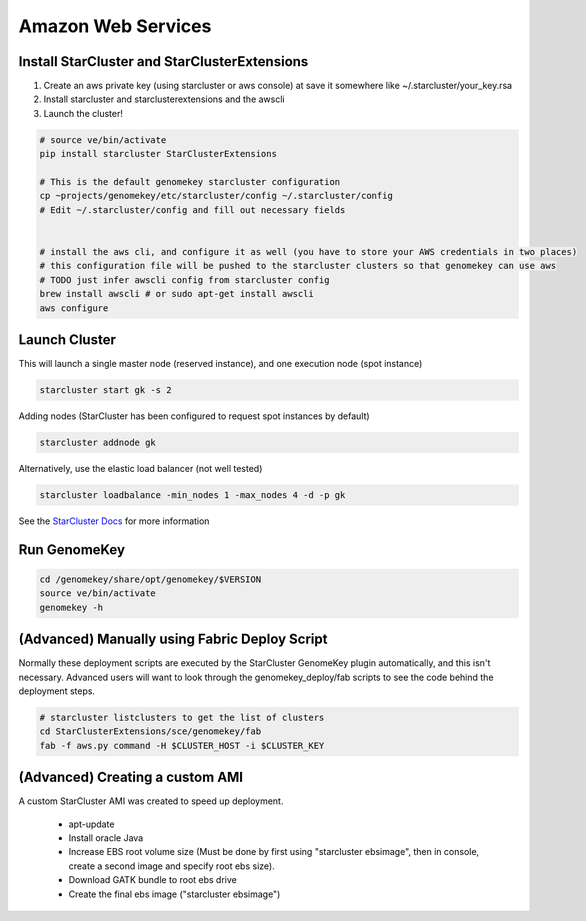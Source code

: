 Amazon Web Services
=======================


Install StarCluster and StarClusterExtensions
++++++++++++++++++++++++++++++++++++++++++++++

1) Create an aws private key (using starcluster or aws console) at save it somewhere like ~/.starcluster/your_key.rsa
2) Install starcluster and starclusterextensions and the awscli
3) Launch the cluster!

.. code-block:: bash

    # source ve/bin/activate
    pip install starcluster StarClusterExtensions

    # This is the default genomekey starcluster configuration
    cp ~projects/genomekey/etc/starcluster/config ~/.starcluster/config
    # Edit ~/.starcluster/config and fill out necessary fields


    # install the aws cli, and configure it as well (you have to store your AWS credentials in two places)
    # this configuration file will be pushed to the starcluster clusters so that genomekey can use aws
    # TODO just infer awscli config from starcluster config
    brew install awscli # or sudo apt-get install awscli
    aws configure


Launch Cluster
+++++++++++++++++++

This will launch a single master node (reserved instance), and one execution node (spot instance)

.. code-block:: bash

    starcluster start gk -s 2

Adding nodes (StarCluster has been configured to request spot instances by default)

.. code-block:: bash

    starcluster addnode gk

Alternatively, use the elastic load balancer (not well tested)

.. code-block:: bash

    starcluster loadbalance -min_nodes 1 -max_nodes 4 -d -p gk


See the `StarCluster Docs <http://star.mit.edu/cluster/docs/latest/manual/>`_ for more information


Run GenomeKey
+++++++++++++++

.. code-block:: bash

    cd /genomekey/share/opt/genomekey/$VERSION
    source ve/bin/activate
    genomekey -h



(Advanced) Manually using Fabric Deploy Script
++++++++++++++++++++++++++++++++++++++++++++++++

Normally these deployment scripts are executed by the StarCluster GenomeKey plugin automatically, and this isn't necessary.
Advanced users will want to look through the genomekey_deploy/fab scripts to see the code behind the deployment
steps.

.. code-block:: bash

    # starcluster listclusters to get the list of clusters
    cd StarClusterExtensions/sce/genomekey/fab
    fab -f aws.py command -H $CLUSTER_HOST -i $CLUSTER_KEY



(Advanced) Creating a custom AMI
++++++++++++++++++++++++++++++++++

A custom StarCluster AMI was created to speed up deployment.

  * apt-update
  * Install oracle Java
  * Increase EBS root volume size (Must be done by first using "starcluster ebsimage", then in console, create a second image and specify root ebs size).
  * Download GATK bundle to root ebs drive
  * Create the final ebs image ("starcluster ebsimage")
